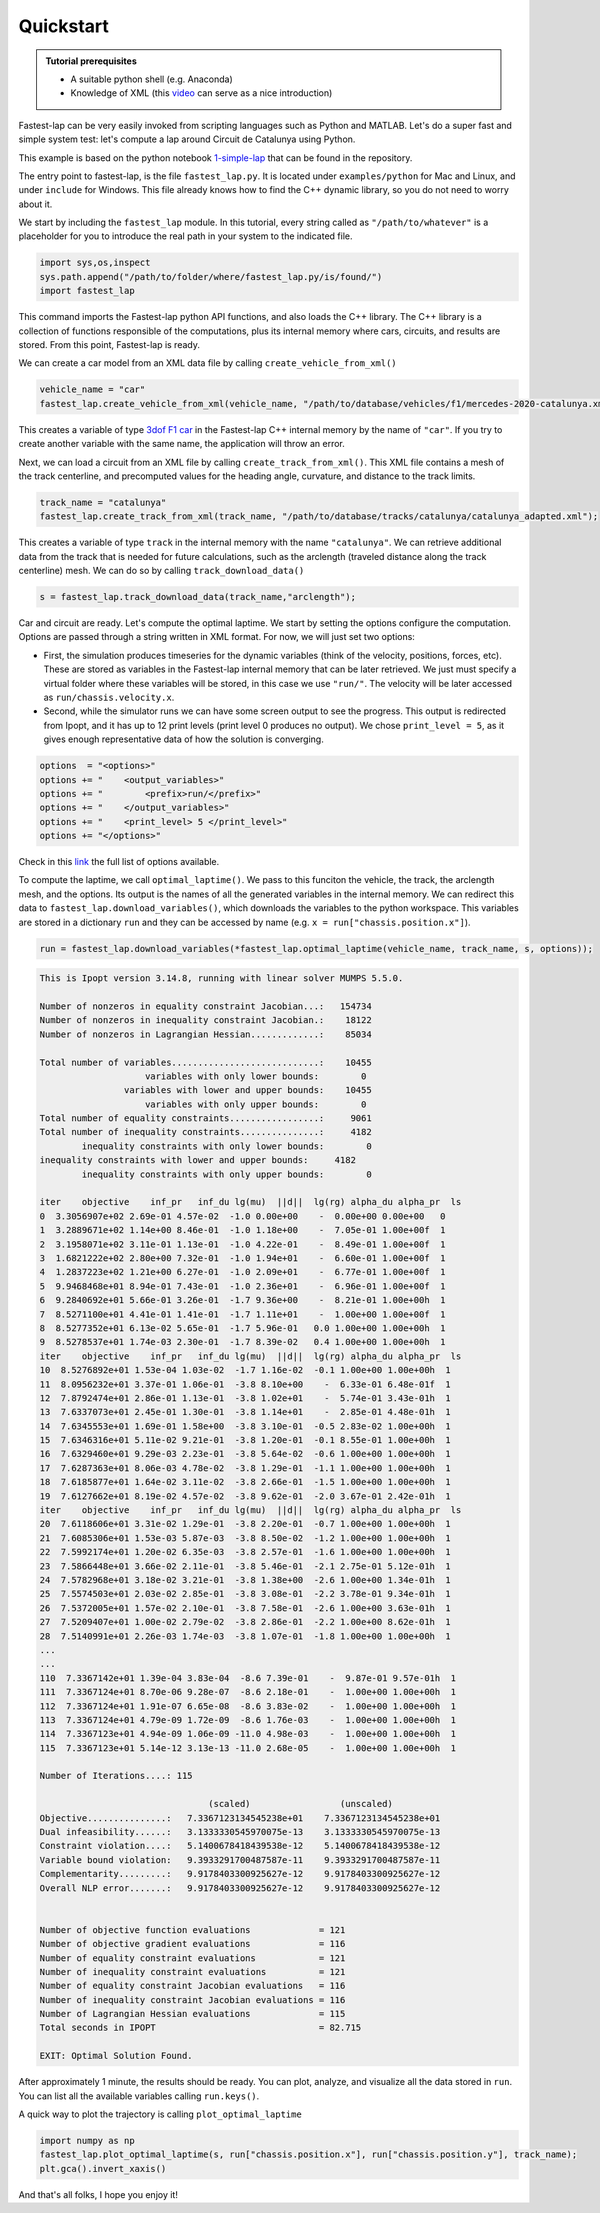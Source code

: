 Quickstart
==========

.. admonition:: Tutorial prerequisites

 * A suitable python shell (e.g. Anaconda)
 * Knowledge of XML (this `video <https://www.youtube.com/watch?v=1JblVElt5K0>`_ can serve as a nice introduction)

Fastest-lap can be very easily invoked from scripting languages such as Python and MATLAB. Let's do a super fast and simple system test: let's compute a lap around Circuit de Catalunya using Python.

.. image:: quickstart.gif

This example is based on the python notebook `1-simple-lap <https://github.com/juanmanzanero/fastest-lap/tree/main/examples/python/f1/optimal-laptime/1-simple-lap>`_ that can be found in the repository.

The entry point to fastest-lap, is the file ``fastest_lap.py``. It is located under ``examples/python`` for Mac and Linux, and under ``include`` for Windows. This file already knows how to find the C++ dynamic library, so you do not need to worry about it.

We start by including the ``fastest_lap`` module. In this tutorial, every string called as ``"/path/to/whatever"`` is a placeholder for you to introduce the real path in your system to the indicated file.

.. code-block:: python

    import sys,os,inspect
    sys.path.append("/path/to/folder/where/fastest_lap.py/is/found/")
    import fastest_lap

This command imports the Fastest-lap python API functions, and also loads the C++ library. The C++ library is a collection of functions responsible of the computations, plus its internal memory where cars, circuits, and results are stored. From this point, Fastest-lap is ready.

We can create a car model from an XML data file by calling ``create_vehicle_from_xml()``

.. code-block:: python

    vehicle_name = "car"
    fastest_lap.create_vehicle_from_xml(vehicle_name, "/path/to/database/vehicles/f1/mercedes-2020-catalunya.xml");

This creates a variable of type `3dof F1 car <https://web.archive.org/web/20200320055720id_/https://ora.ox.ac.uk/objects/uuid:ce1a7106-0a2c-41af-8449-41541220809f/download_file?safe_filename=Perantoni%2Band%2BLimebeer%252C%2BOptimal%2Bcontrol%2Bfor%2Ba%2BFormula%2BOne%2Bcar%2Bwith%2Bvariable%2Bparameters.pdf&file_format=application%2Fpdf&type_of_work=Journal+article>`_ in the Fastest-lap C++ internal memory by the name of ``"car"``. If you try to create another variable with the same name, the application will throw an error.

Next, we can load a circuit from an XML file by calling ``create_track_from_xml()``. This XML file contains a mesh of the track centerline, and precomputed values for the heading angle, curvature, and distance to the track limits.

.. code-block:: python

    track_name = "catalunya"
    fastest_lap.create_track_from_xml(track_name, "/path/to/database/tracks/catalunya/catalunya_adapted.xml");

This creates a variable of type ``track`` in the internal memory with the name ``"catalunya"``. We can retrieve additional data from the track that is needed for future calculations, such as the arclength (traveled distance along the track centerline) mesh. We can do so by calling ``track_download_data()``

.. code-block:: python

    s = fastest_lap.track_download_data(track_name,"arclength");

Car and circuit are ready. Let's compute the optimal laptime. We start by setting the options configure the computation. Options are passed through a string written in XML format. For now, we will just set two options: 

- First, the simulation produces timeseries for the dynamic variables (think of the velocity, positions, forces, etc). These are stored as variables in the Fastest-lap internal memory that can be later retrieved. We just must specify a virtual folder where these variables will be stored, in this case we use ``"run/"``. The velocity will be later accessed as ``run/chassis.velocity.x``.

- Second, while the simulator runs we can have some screen output to see the progress. This output is redirected from Ipopt, and it has up to 12 print levels (print level 0 produces no output). We chose ``print_level = 5``, as it gives enough representative data of how the solution is converging.

.. code-block:: python

    options  = "<options>"
    options += "    <output_variables>"
    options += "        <prefix>run/</prefix>"
    options += "    </output_variables>"
    options += "    <print_level> 5 </print_level>"
    options += "</options>"

Check in this `link <about:blank>`_ the full list of options available.

To compute the laptime, we call ``optimal_laptime()``. We pass to this funciton the vehicle, the track, the arclength mesh, and the options.
Its output is the names of all the generated variables in the internal memory.
We can redirect this data to ``fastest_lap.download_variables()``, which downloads the variables to the python workspace.
This variables are stored in a dictionary ``run`` and they can be accessed by name (e.g. ``x = run["chassis.position.x"]``).

.. code-block:: python

    run = fastest_lap.download_variables(*fastest_lap.optimal_laptime(vehicle_name, track_name, s, options));
    
.. code-block:: console

    This is Ipopt version 3.14.8, running with linear solver MUMPS 5.5.0.
    
    Number of nonzeros in equality constraint Jacobian...:   154734
    Number of nonzeros in inequality constraint Jacobian.:    18122
    Number of nonzeros in Lagrangian Hessian.............:    85034
    
    Total number of variables............................:    10455
                        variables with only lower bounds:        0
                    variables with lower and upper bounds:    10455
                        variables with only upper bounds:        0
    Total number of equality constraints.................:     9061
    Total number of inequality constraints...............:     4182
            inequality constraints with only lower bounds:        0
    inequality constraints with lower and upper bounds:     4182
            inequality constraints with only upper bounds:        0
    
    iter    objective    inf_pr   inf_du lg(mu)  ||d||  lg(rg) alpha_du alpha_pr  ls
    0  3.3056907e+02 2.69e-01 4.57e-02  -1.0 0.00e+00    -  0.00e+00 0.00e+00   0
    1  3.2889671e+02 1.14e+00 8.46e-01  -1.0 1.18e+00    -  7.05e-01 1.00e+00f  1
    2  3.1958071e+02 3.11e-01 1.13e-01  -1.0 4.22e-01    -  8.49e-01 1.00e+00f  1
    3  1.6821222e+02 2.80e+00 7.32e-01  -1.0 1.94e+01    -  6.60e-01 1.00e+00f  1
    4  1.2837223e+02 1.21e+00 6.27e-01  -1.0 2.09e+01    -  6.77e-01 1.00e+00f  1
    5  9.9468468e+01 8.94e-01 7.43e-01  -1.0 2.36e+01    -  6.96e-01 1.00e+00f  1
    6  9.2840692e+01 5.66e-01 3.26e-01  -1.7 9.36e+00    -  8.21e-01 1.00e+00h  1
    7  8.5271100e+01 4.41e-01 1.41e-01  -1.7 1.11e+01    -  1.00e+00 1.00e+00f  1
    8  8.5277352e+01 6.13e-02 5.65e-01  -1.7 5.96e-01   0.0 1.00e+00 1.00e+00h  1
    9  8.5278537e+01 1.74e-03 2.30e-01  -1.7 8.39e-02   0.4 1.00e+00 1.00e+00h  1
    iter    objective    inf_pr   inf_du lg(mu)  ||d||  lg(rg) alpha_du alpha_pr  ls
    10  8.5276892e+01 1.53e-04 1.03e-02  -1.7 1.16e-02  -0.1 1.00e+00 1.00e+00h  1
    11  8.0956232e+01 3.37e-01 1.06e-01  -3.8 8.10e+00    -  6.33e-01 6.48e-01f  1
    12  7.8792474e+01 2.86e-01 1.13e-01  -3.8 1.02e+01    -  5.74e-01 3.43e-01h  1
    13  7.6337073e+01 2.45e-01 1.30e-01  -3.8 1.14e+01    -  2.85e-01 4.48e-01h  1
    14  7.6345553e+01 1.69e-01 1.58e+00  -3.8 3.10e-01  -0.5 2.83e-02 1.00e+00h  1
    15  7.6346316e+01 5.11e-02 9.21e-01  -3.8 1.20e-01  -0.1 8.55e-01 1.00e+00h  1
    16  7.6329460e+01 9.29e-03 2.23e-01  -3.8 5.64e-02  -0.6 1.00e+00 1.00e+00h  1
    17  7.6287363e+01 8.06e-03 4.78e-02  -3.8 1.29e-01  -1.1 1.00e+00 1.00e+00h  1
    18  7.6185877e+01 1.64e-02 3.11e-02  -3.8 2.66e-01  -1.5 1.00e+00 1.00e+00h  1
    19  7.6127662e+01 8.19e-02 4.57e-02  -3.8 9.62e-01  -2.0 3.67e-01 2.42e-01h  1
    iter    objective    inf_pr   inf_du lg(mu)  ||d||  lg(rg) alpha_du alpha_pr  ls
    20  7.6118606e+01 3.31e-02 1.29e-01  -3.8 2.20e-01  -0.7 1.00e+00 1.00e+00h  1
    21  7.6085306e+01 1.53e-03 5.87e-03  -3.8 8.50e-02  -1.2 1.00e+00 1.00e+00h  1
    22  7.5992174e+01 1.20e-02 6.35e-03  -3.8 2.57e-01  -1.6 1.00e+00 1.00e+00h  1
    23  7.5866448e+01 3.66e-02 2.11e-01  -3.8 5.46e-01  -2.1 2.75e-01 5.12e-01h  1
    24  7.5782968e+01 3.18e-02 3.21e-01  -3.8 1.38e+00  -2.6 1.00e+00 1.34e-01h  1
    25  7.5574503e+01 2.03e-02 2.85e-01  -3.8 3.08e-01  -2.2 3.78e-01 9.34e-01h  1
    26  7.5372005e+01 1.57e-02 2.10e-01  -3.8 7.58e-01  -2.6 1.00e+00 3.63e-01h  1
    27  7.5209407e+01 1.00e-02 2.79e-02  -3.8 2.86e-01  -2.2 1.00e+00 8.62e-01h  1
    28  7.5140991e+01 2.26e-03 1.74e-03  -3.8 1.07e-01  -1.8 1.00e+00 1.00e+00h  1
    ...
    ...
    110  7.3367142e+01 1.39e-04 3.83e-04  -8.6 7.39e-01    -  9.87e-01 9.57e-01h  1
    111  7.3367124e+01 8.70e-06 9.28e-07  -8.6 2.18e-01    -  1.00e+00 1.00e+00h  1
    112  7.3367124e+01 1.91e-07 6.65e-08  -8.6 3.83e-02    -  1.00e+00 1.00e+00h  1
    113  7.3367124e+01 4.79e-09 1.72e-09  -8.6 1.76e-03    -  1.00e+00 1.00e+00h  1
    114  7.3367123e+01 4.94e-09 1.06e-09 -11.0 4.98e-03    -  1.00e+00 1.00e+00h  1
    115  7.3367123e+01 5.14e-12 3.13e-13 -11.0 2.68e-05    -  1.00e+00 1.00e+00h  1
    
    Number of Iterations....: 115
    
                                    (scaled)                 (unscaled)
    Objective...............:   7.3367123134545238e+01    7.3367123134545238e+01
    Dual infeasibility......:   3.1333330545970075e-13    3.1333330545970075e-13
    Constraint violation....:   5.1400678418439538e-12    5.1400678418439538e-12
    Variable bound violation:   9.3933291700487587e-11    9.3933291700487587e-11
    Complementarity.........:   9.9178403300925627e-12    9.9178403300925627e-12
    Overall NLP error.......:   9.9178403300925627e-12    9.9178403300925627e-12
    
    
    Number of objective function evaluations             = 121
    Number of objective gradient evaluations             = 116
    Number of equality constraint evaluations            = 121
    Number of inequality constraint evaluations          = 121
    Number of equality constraint Jacobian evaluations   = 116
    Number of inequality constraint Jacobian evaluations = 116
    Number of Lagrangian Hessian evaluations             = 115
    Total seconds in IPOPT                               = 82.715
    
    EXIT: Optimal Solution Found.

After approximately 1 minute, the results should be ready. You can plot, analyze, and visualize all the data stored in ``run``.
You can list all the available variables calling ``run.keys()``.

A quick way to plot the trajectory is calling ``plot_optimal_laptime``

.. code-block:: python

    import numpy as np
    fastest_lap.plot_optimal_laptime(s, run["chassis.position.x"], run["chassis.position.y"], track_name);
    plt.gca().invert_xaxis()
    
.. image:: https://github.com/juanmanzanero/fastest-lap/blob/main/examples/python/f1/optimal-laptime/1-simple-lap/Optimal_laptime_files/Optimal_laptime_6_0.png?raw=true

And that's all folks, I hope you enjoy it!
